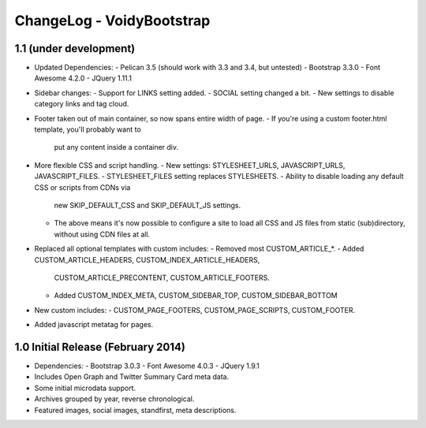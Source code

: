 ChangeLog - VoidyBootstrap
==========================


1.1 (under development)
-----------------------

* Updated Dependencies: 
  - Pelican 3.5 (should work with 3.3 and 3.4, but untested)
  - Bootstrap 3.3.0
  - Font Awesome 4.2.0
  - JQuery 1.11.1

* Sidebar changes:
  - Support for LINKS setting added.
  - SOCIAL setting changed a bit.
  - New settings to disable category links and tag cloud.

* Footer taken out of main container, so now spans entire width of page.
  - If you're using a custom footer.html template, you'll probably want to
    put any content inside a container div.

* More flexible CSS and script handling.
  - New settings: STYLESHEET_URLS, JAVASCRIPT_URLS, JAVASCRIPT_FILES.
  - STYLESHEET_FILES setting replaces STYLESHEETS.
  - Ability to disable loading any default CSS or scripts from CDNs via
    new SKIP_DEFAULT_CSS and SKIP_DEFAULT_JS settings.
  - The above means it's now possible to configure a site to load all CSS
    and JS files from static (sub)directory, without using CDN files at
    all.

* Replaced all optional templates with custom includes:
  - Removed most CUSTOM_ARTICLE_*.
  - Added CUSTOM_ARTICLE_HEADERS, CUSTOM_INDEX_ARTICLE_HEADERS,
    CUSTOM_ARTICLE_PRECONTENT, CUSTOM_ARTICLE_FOOTERS.
  - Added CUSTOM_INDEX_META, CUSTOM_SIDEBAR_TOP, CUSTOM_SIDEBAR_BOTTOM

* New custom includes:
  - CUSTOM_PAGE_FOOTERS, CUSTOM_PAGE_SCRIPTS, CUSTOM_FOOTER.

* Added javascript metatag for pages.



1.0 Initial Release (February 2014)
-----------------------------------

* Dependencies: 
  - Bootstrap 3.0.3
  - Font Awesome 4.0.3
  - JQuery 1.9.1

* Includes Open Graph and Twitter Summary Card meta data.

* Some initial microdata support.

* Archives grouped by year, reverse chronological.

* Featured images, social images, standfirst, meta descriptions.

